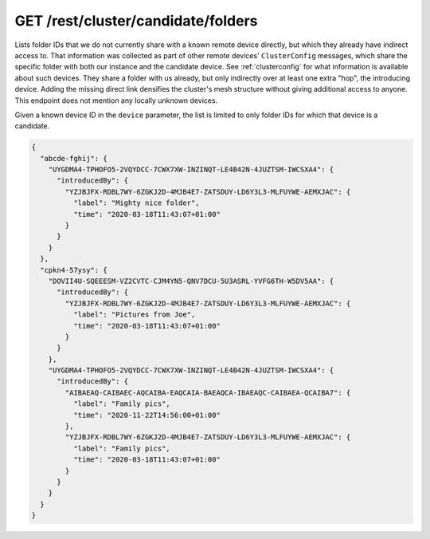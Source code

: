 GET /rest/cluster/candidate/folders
===================================

.. versionadded:: 1.FIXME

Lists folder IDs that we do not currently share with a known remote
device directly, but which they already have indirect access to.  That
information was collected as part of other remote devices'
``ClusterConfig`` messages, which share the specific folder with both
our instance and the candidate device.  See :ref:`clusterconfig` for
what information is available about such devices.  They share a folder
with us already, but only indirectly over at least one extra "hop",
the introducing device.  Adding the missing direct link densifies the
cluster's mesh structure without giving additional access to anyone.
This endpoint does not mention any locally unknown devices.

Given a known device ID in the ``device`` parameter, the list is
limited to only folder IDs for which that device is a candidate.

.. code-block:: json

    {
      "abcde-fghij": {
        "UYGDMA4-TPHOFO5-2VQYDCC-7CWX7XW-INZINQT-LE4B42N-4JUZTSM-IWCSXA4": {
          "introducedBy": {
            "YZJBJFX-RDBL7WY-6ZGKJ2D-4MJB4E7-ZATSDUY-LD6Y3L3-MLFUYWE-AEMXJAC": {
              "label": "Mighty nice folder",
              "time": "2020-03-18T11:43:07+01:00"
            }
          }
        }
      },
      "cpkn4-57ysy": {
        "DOVII4U-SQEEESM-VZ2CVTC-CJM4YN5-QNV7DCU-5U3ASRL-YVFG6TH-W5DV5AA": {
          "introducedBy": {
            "YZJBJFX-RDBL7WY-6ZGKJ2D-4MJB4E7-ZATSDUY-LD6Y3L3-MLFUYWE-AEMXJAC": {
              "label": "Pictures from Joe",
              "time": "2020-03-18T11:43:07+01:00"
            }
          }
        },
        "UYGDMA4-TPHOFO5-2VQYDCC-7CWX7XW-INZINQT-LE4B42N-4JUZTSM-IWCSXA4": {
          "introducedBy": {
            "AIBAEAQ-CAIBAEC-AQCAIBA-EAQCAIA-BAEAQCA-IBAEAQC-CAIBAEA-QCAIBA7": {
              "label": "Family pics",
              "time": "2020-11-22T14:56:00+01:00"
            },
            "YZJBJFX-RDBL7WY-6ZGKJ2D-4MJB4E7-ZATSDUY-LD6Y3L3-MLFUYWE-AEMXJAC": {
              "label": "Family pics",
              "time": "2020-03-18T11:43:07+01:00"
            }
          }
        }
      }
    }
